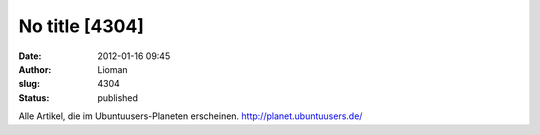No title [4304]
###############
:date: 2012-01-16 09:45
:author: Lioman
:slug: 4304
:status: published

Alle Artikel, die im Ubuntuusers-Planeten erscheinen.
http://planet.ubuntuusers.de/
